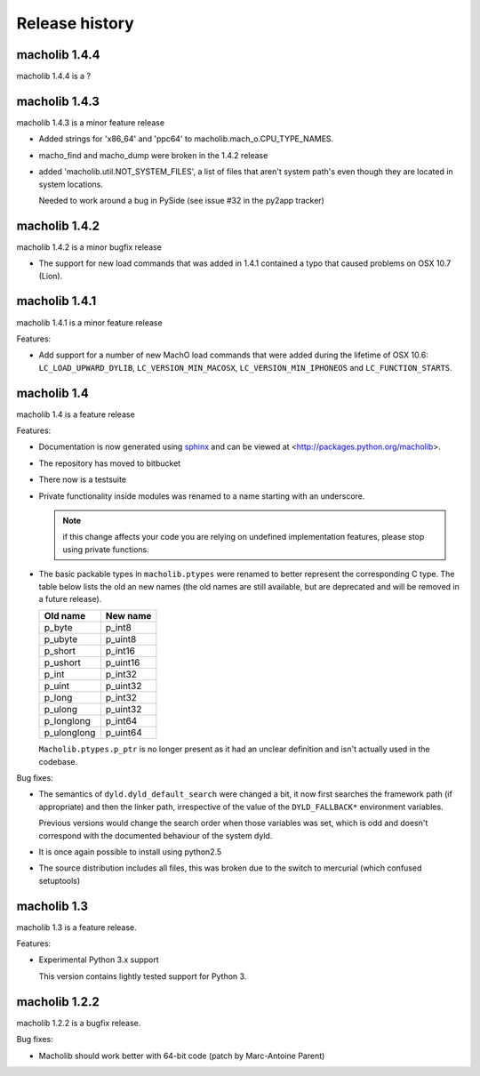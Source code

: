 Release history
===============

macholib 1.4.4
--------------

macholib 1.4.4 is a ?


macholib 1.4.3
--------------

macholib 1.4.3 is a minor feature release

* Added strings for 'x86_64' and 'ppc64' to
  macholib.mach_o.CPU_TYPE_NAMES.

* macho_find and macho_dump were broken in the 1.4.2 release

* added 'macholib.util.NOT_SYSTEM_FILES', a list of
  files that aren't system path's even though they are
  located in system locations.

  Needed to work around a bug in PySide (see issue #32 in the
  py2app tracker)
 


macholib 1.4.2
--------------

macholib 1.4.2 is a minor bugfix release

* The support for new load commands that was added in 1.4.1 
  contained a typo that caused problems on OSX 10.7 (Lion).

macholib 1.4.1
--------------

macholib 1.4.1 is a minor feature release

Features:

- Add support for a number of new MachO load commands that were added
  during the lifetime of OSX 10.6: ``LC_LOAD_UPWARD_DYLIB``,
  ``LC_VERSION_MIN_MACOSX``, ``LC_VERSION_MIN_IPHONEOS`` and
  ``LC_FUNCTION_STARTS``.

macholib 1.4
-------------

macholib 1.4 is a feature release

Features:

- Documentation is now generated using `sphinx <http://pypi.python.org/pypi/sphinx>`_
  and can be viewed at <http://packages.python.org/macholib>.

- The repository has moved to bitbucket

- There now is a testsuite

- Private functionality inside modules was renamed to
  a name starting with an underscore. 

  .. note:: if this change affects your code you are relying on undefined
     implementation features, please stop using private functions.

- The basic packable types in ``macholib.ptypes`` were renamed to better
  represent the corresponding C type. The table below lists the old
  an new names (the old names are still available, but are deprecated and
  will be removed in a future release).

  +--------------+--------------+
  | **Old name** | **New name** |
  +==============+==============+
  | p_byte       | p_int8       |
  +--------------+--------------+
  | p_ubyte      | p_uint8      |
  +--------------+--------------+
  | p_short      | p_int16      |
  +--------------+--------------+
  | p_ushort     | p_uint16     |
  +--------------+--------------+
  | p_int        | p_int32      |
  +--------------+--------------+
  | p_uint       | p_uint32     |
  +--------------+--------------+
  | p_long       | p_int32      |
  +--------------+--------------+
  | p_ulong      | p_uint32     |
  +--------------+--------------+
  | p_longlong   | p_int64      |
  +--------------+--------------+
  | p_ulonglong  | p_uint64     |
  +--------------+--------------+

  ``Macholib.ptypes.p_ptr`` is no longer present as it had an unclear 
  definition and isn't actually used in the codebase.


Bug fixes:

- The semantics of ``dyld.dyld_default_search`` were changed a bit,
  it now first searches the framework path (if appropriate) and then
  the linker path, irrespective of the value of the ``DYLD_FALLBACK*``
  environment variables.
  
  Previous versions would change the search order when those variables
  was set, which is odd and doesn't correspond with the documented
  behaviour of the system dyld.

- It is once again possible to install using python2.5

- The source distribution includes all files, this was broken
  due to the switch to mercurial (which confused setuptools)

macholib 1.3
------------

macholib 1.3 is a feature release.

Features:

- Experimental Python 3.x support

  This version contains lightly tested support for Python 3.

macholib 1.2.2
--------------

macholib 1.2.2 is a bugfix release.

Bug fixes:

- Macholib should work better with 64-bit code
  (patch by Marc-Antoine Parent)
